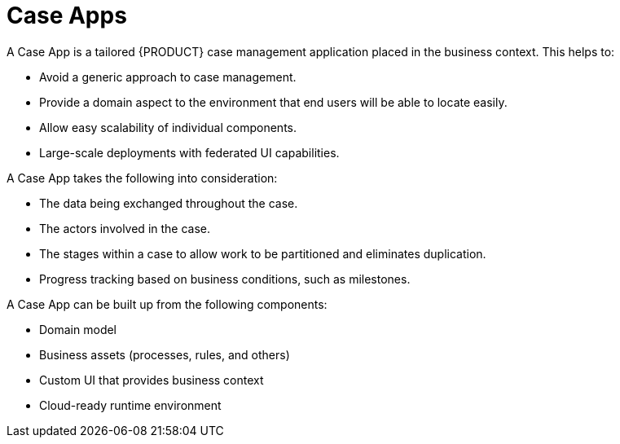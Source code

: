 = Case Apps

A Case App is a tailored {PRODUCT} case management application placed in the business context. This helps to:

* Avoid a generic approach to case management.
* Provide a domain aspect to the environment that end users will be able to locate easily.
* Allow easy scalability of individual components.
* Large-scale deployments with federated UI capabilities.

A Case App takes the following into consideration:

* The data being exchanged throughout the case.
* The actors involved in the case.
* The stages within a case to allow work to be partitioned and eliminates duplication.
* Progress tracking based on business conditions, such as milestones.

A Case App can be built up from the following components:

* Domain model
* Business assets (processes, rules, and others)
* Custom UI that provides business context
* Cloud-ready runtime environment  
